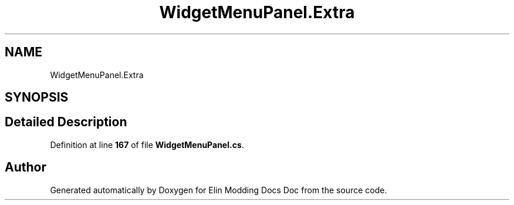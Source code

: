 .TH "WidgetMenuPanel.Extra" 3 "Elin Modding Docs Doc" \" -*- nroff -*-
.ad l
.nh
.SH NAME
WidgetMenuPanel.Extra
.SH SYNOPSIS
.br
.PP
.SH "Detailed Description"
.PP 
Definition at line \fB167\fP of file \fBWidgetMenuPanel\&.cs\fP\&.

.SH "Author"
.PP 
Generated automatically by Doxygen for Elin Modding Docs Doc from the source code\&.

